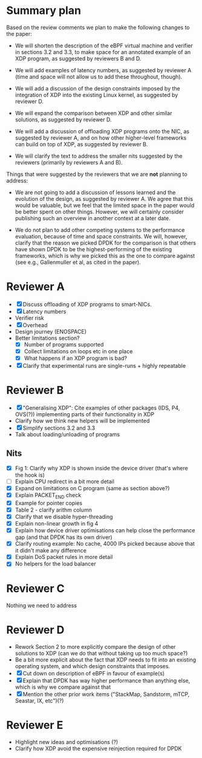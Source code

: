 * Summary plan
Based on the review comments we plan to make the following changes to the paper:

- We will shorten the description of the eBPF virtual machine and verifier in
  sections 3.2 and 3.3, to make space for an annotated example of an XDP
  program, as suggested by reviewers B and D.

- We will add examples of latency numbers, as suggested by reviewer A (time and
  space will not allow us to add these throughout, though).

- We will add a discussion of the design constraints imposed by the integration
  of XDP into the existing Linux kernel, as suggested by reviewer D.

- We will expand the comparison between XDP and other similar solutions, as
  suggested by reviewer D.

- We will add a discussion of offloading XDP programs onto the NIC, as suggested
  by reviewer A, and on how other higher-level frameworks can build on top of
  XDP, as suggested by reviewer B.

- We will clarify the text to address the smaller nits suggested by the
  reviewers (primarily by reviewers A and B).

Things that were suggested by the reviewers that we are *not* planning to
address:

- We are not going to add a discussion of lessons learned and the evolution of
  the design, as suggested by reviewer A. We agree that this would be valuable,
  but we feel that the limited space in the paper would be better spent on other
  things. However, we will certainly consider publishing such an overview in
  another context at a later date.

- We do not plan to add other competing systems to the performance evaluation,
  because of time and space constraints. We will, however, clarify that the
  reason we picked DPDK for the comparison is that others have shown DPDK to be
  the highest-performing of the existing frameworks, which is why we picked this
  as the one to compare against (see e.g., Gallenmuller et al, as cited in the
  paper).


* Reviewer A
- [X] Discuss offloading of XDP programs to smart-NICs.
- [X] Latency numbers
- Verifier risk
- [X] Overhead
- Design journey (ENOSPACE)
- Better limitations section?
  - [X] Number of programs supported
  - [X] Collect limitations on loops etc in one place
  - [X] What happens if an XDP program is bad?
- [X] Clarify that experimental runs are single-runs + highly repeatable
* Reviewer B
- [X] "Generalising XDP": Cite examples of other packages (IDS, P4, OVS(?))
  implementing parts of their functionality in XDP
- Clarify how we think new helpers will be implemented
- [X] Simplify sections 3.2 and 3.3
- Talk about loading/unloading of programs
** Nits
- [X] Fig 1: Clarify why XDP is shown inside the device driver (that's where the
  hook is)
- [ ] Explain CPU redirect in a bit more detail
- [X] Expand on limitations on C program (same as section above?)
- [X] Explain PACKET_END check
- [X] Example for pointer copies
- [X] Table 2 - clarify arithm column
- [X] Clarify that we disable hyper-threading
- [X] Explain non-linear growth in fig 4
- [X] Explain how device driver optimisations can help close the performance gap
  (and that DPDK has its own driver)
- [X] Clarify routing example: No cache, 4000 IPs picked because above that it
  didn't make any difference
- [X] Explain DoS packet rules in more detail
- [X] No helpers for the load balancer
* Reviewer C
Nothing we need to address
* Reviewer D
- Rework Section 2 to more explicitly compare the design of other solutions to
  XDP (can we do that without taking up too much space?)
- Be a bit more explicit about the fact that XDP needs to fit into an existing
  operating system, and which design constraints that imposes.
- [X] Cut down on description of eBPF in favour of example(s)
- [X] Explain that DPDK has way higher performance than anything else, which is why
  we compare against that
- [X] Mention the other prior work items ("StackMap, Sandstorm, mTCP, Seastar, IX, etc")(?)
* Reviewer E
- Highlight new ideas and optimisations (?)
- Clarify how XDP avoid the expensive reinjection required for DPDK
